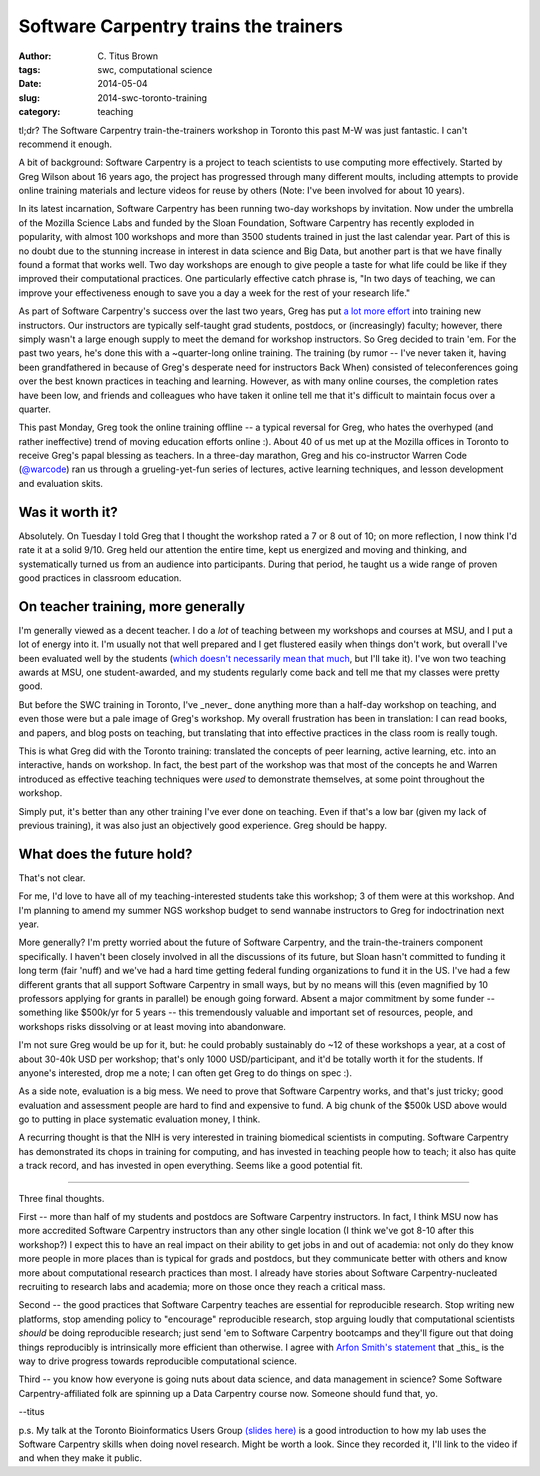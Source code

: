 Software Carpentry trains the trainers
######################################

:author: C\. Titus Brown
:tags: swc, computational science
:date: 2014-05-04
:slug: 2014-swc-toronto-training
:category: teaching

tl;dr? The Software Carpentry train-the-trainers workshop in Toronto
this past M-W was just fantastic.  I can't recommend it enough.

A bit of background: Software Carpentry is a project to teach
scientists to use computing more effectively.  Started by Greg Wilson
about 16 years ago, the project has progressed through many different
moults, including attempts to provide online training materials and
lecture videos for reuse by others (Note: I've been involved for about
10 years).

In its latest incarnation, Software Carpentry has been running two-day
workshops by invitation.  Now under the umbrella of the Mozilla
Science Labs and funded by the Sloan Foundation, Software Carpentry
has recently exploded in popularity, with almost 100 workshops and
more than 3500 students trained in just the last calendar year.  Part
of this is no doubt due to the stunning increase in interest in data
science and Big Data, but another part is that we have finally found a
format that works well.  Two day workshops are enough to give people a
taste for what life could be like if they improved their computational
practices.  One particularly effective catch phrase is, "In two days
of teaching, we can improve your effectiveness enough to save you a
day a week for the rest of your research life."

As part of Software Carpentry's success over the last two years, Greg
has put `a lot more effort
<http://software-carpentry.org/blog/2014/02/a-reminder-about-instructor-training.html>`__
into training new instructors.  Our instructors are typically
self-taught grad students, postdocs, or (increasingly) faculty;
however, there simply wasn't a large enough supply to meet the demand
for workshop instructors.  So Greg decided to train 'em.  For the past
two years, he's done this with a ~quarter-long online training.  The
training (by rumor -- I've never taken it, having been grandfathered
in because of Greg's desperate need for instructors Back When)
consisted of teleconferences going over the best known practices in
teaching and learning. However, as with many online courses, the
completion rates have been low, and friends and colleagues who have
taken it online tell me that it's difficult to maintain focus over a
quarter.

This past Monday, Greg took the online training offline -- a typical
reversal for Greg, who hates the overhyped (and rather ineffective)
trend of moving education efforts online :).  About 40 of us met up at
the Mozilla offices in Toronto to receive Greg's papal blessing as
teachers.  In a three-day marathon, Greg and his co-instructor Warren
Code (`@warcode <https://twitter.com/warcode>`__) ran us through a
grueling-yet-fun series of lectures, active learning techniques, and
lesson development and evaluation skits.

Was it worth it?
----------------

Absolutely.  On Tuesday I told Greg that I thought the workshop rated
a 7 or 8 out of 10; on more reflection, I now think I'd rate it at a
solid 9/10.  Greg held our attention the entire time, kept us
energized and moving and thinking, and systematically turned us from
an audience into participants.  During that period, he taught us a
wide range of proven good practices in classroom education.

On teacher training, more generally
-----------------------------------

I'm generally viewed as a decent teacher.  I do a *lot* of teaching
between my workshops and courses at MSU, and I put a lot of energy
into it.  I'm usually not that well prepared and I get flustered
easily when things don't work, but overall I've been evaluated well by
the students (`which doesn't necessarily mean that much
<http://www.slate.com/articles/life/education/2014/04/student_evaluations_of_college_professors_are_biased_and_worthless.html>`__,
but I'll take it).  I've won two teaching awards at MSU, one
student-awarded, and my students regularly come back and tell me that
my classes were pretty good.

But before the SWC training in Toronto, I've _never_ done anything
more than a half-day workshop on teaching, and even those were but a
pale image of Greg's workshop.  My overall frustration has been in
translation: I can read books, and papers, and blog posts on teaching,
but translating that into effective practices in the class room is
really tough.

This is what Greg did with the Toronto training: translated the
concepts of peer learning, active learning, etc. into an interactive,
hands on workshop.  In fact, the best part of the workshop was that most
of the concepts he and Warren introduced as effective teaching techniques
were *used* to demonstrate themselves, at some point throughout the
workshop.

Simply put, it's better than any other training I've ever done on
teaching.  Even if that's a low bar (given my lack of previous
training), it was also just an objectively good experience.  Greg should
be happy.

What does the future hold?
--------------------------

That's not clear.

For me, I'd love to have all of my teaching-interested students take
this workshop; 3 of them were at this workshop.  And I'm planning to
amend my summer NGS workshop budget to send wannabe instructors to
Greg for indoctrination next year.

More generally?  I'm pretty worried about the future of Software
Carpentry, and the train-the-trainers component specifically.  I
haven't been closely involved in all the discussions of its future,
but Sloan hasn't committed to funding it long term (fair 'nuff) and
we've had a hard time getting federal funding organizations to fund it
in the US.  I've had a few different grants that all support Software
Carpentry in small ways, but by no means will this (even magnified by
10 professors applying for grants in parallel) be enough going
forward.  Absent a major commitment by some funder -- something like
$500k/yr for 5 years -- this tremendously valuable and important set
of resources, people, and workshops risks dissolving or at least
moving into abandonware.

I'm not sure Greg would be up for it, but: he could probably
sustainably do ~12 of these workshops a year, at a cost of about
30-40k USD per workshop; that's only
1000 USD/participant, and it'd be
totally worth it for the students.  If anyone's interested, drop me a
note; I can often get Greg to do things on spec :).

As a side note, evaluation is a big mess.  We need to prove that
Software Carpentry works, and that's just tricky; good evaluation and
assessment people are hard to find and expensive to fund.  A big chunk
of the $500k USD above would go to putting in place systematic evaluation
money, I think.

A recurring thought is that the NIH is very interested in training
biomedical scientists in computing.  Software Carpentry has
demonstrated its chops in training for computing, and has invested in
teaching people how to teach; it also has quite a track record, and
has invested in open everything.  Seems like a good potential fit.

----

Three final thoughts.

First -- more than half of my students and postdocs are Software
Carpentry instructors.  In fact, I think MSU now has more accredited
Software Carpentry instructors than any other single location (I think
we've got 8-10 after this workshop?)  I expect this to have an real
impact on their ability to get jobs in and out of academia: not only
do they know more people in more places than is typical for grads and
postdocs, but they communicate better with others and know more about
computational research practices than most.  I already have stories
about Software Carpentry-nucleated recruiting to research labs and
academia; more on those once they reach a critical mass.

Second -- the good practices that Software Carpentry teaches are
essential for reproducible research.  Stop writing new platforms, stop
amending policy to "encourage" reproducible research, stop arguing
loudly that computational scientists *should* be doing reproducible
research; just send 'em to Software Carpentry bootcamps and they'll
figure out that doing things reproducibly is intrinsically more
efficient than otherwise.  I agree with `Arfon Smith's statement <http://opensource.com/life/14/4/interview-arfon-smith-github>`__ that _this_ is the
way to drive progress towards reproducible computational science.

Third -- you know how everyone is going nuts about data science, and
data management in science?  Some Software Carpentry-affiliated folk
are spinning up a Data Carpentry course now.  Someone should fund
that, yo.

--titus

p.s. My talk at the Toronto Bioinformatics Users Group `(slides here)
<http://www.slideshare.net/c.titus.brown/2014-torontotorbug>`__ is a
good introduction to how my lab uses the Software Carpentry skills
when doing novel research.  Might be worth a look.  Since they
recorded it, I'll link to the video if and when they make it public.
